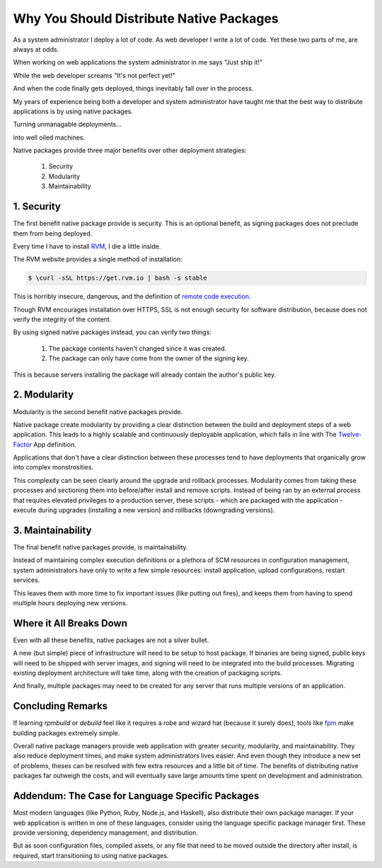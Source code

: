 .. _native-packages:

Why You Should Distribute Native Packages
=========================================

As a system administrator I deploy a lot of code. As web developer I
write a lot of code. Yet these two parts of me, are always at odds.

When working on web applications the system administrator in me says
"Just ship it!"

.. image:: _static/deployment/shipit.gif
    
While the web developer screams "It's not perfect yet!"

.. image:: _static/deployment/perfect.gif

And when the code finally gets deployed, things inevitably fall over in
the process.

.. image:: _static/deployment/unmaintain.gif

My years of experience being both a developer and system administrator
have taught me that the best way to distribute applications is by using
native packages.

Turning unmanagable deployments...

.. image:: _static/deployment/bad_package.gif

into well oiled machines.

.. image:: _static/deployment/good_package.gif

Native packages provide three major benefits over other deployment
strategies:

 #. Security
 #. Modularity
 #. Maintainability


1. Security
-----------

The first benefit native package provide is security. This is an
optional benefit, as signing packages does not preclude them from being
deployed.

Every time I have to install `RVM <https://rvm.io>`_, I die a little
inside.

The RVM website provides a single method of installation:

.. code-block:: bash

 $ \curl -sSL https://get.rvm.io | bash -s stable

This is horribly insecure, dangerous, and the definition of `remote code
execution <https://en.wikipedia.org/wiki/Arbitrary_code_execution>`_.

Though RVM encourages installation over HTTPS, SSL is not enough
security for software distribution, because does not verify the
integrity of the content. 

By using signed native packages instead, you can verify two things:

 #. The package contents haven't changed since it was created.
 #. The package can only have come from the owner of the signing key.

This is because servers installing the package will already contain the
author's public key. 

2. Modularity
-------------

Modularity is the second benefit native packages provide.

Native package create modularity by providing a clear distinction
between the build and deployment steps of a web application. This leads
to a highly scalable and continuously deployable application, which falls
in line with The `Twelve-Factor <https://12factor.net>`_ App definition.

Applications that don't have a clear distinction between these processes
tend to have deployments that organically grow into complex
monstrosities.

This complexity can be seen clearly around the upgrade and rollback
processes. Modularity comes from taking these processes and sectioning
them into before/after install and remove scripts. Instead of being ran
by an external process that requires elevated privileges to a production
server, these scripts - which are packaged with the application - execute
during upgrades (installing a new version) and rollbacks (downgrading
versions).

3. Maintainability
------------------

The final benefit native packages provide, is maintainability.

Instead of maintaining complex execution definitions or a plethora of
SCM resources in configuration management, system administrators have
only to write a few simple resources: install application, upload
configurations, restart services.

This leaves them with more time to fix important issues (like putting
out fires), and keeps them from having to spend multiple hours deploying
new versions.


Where it All Breaks Down
------------------------

Even with all these benefits, native packages are not a silver bullet.

A new (but simple) piece of infrastructure will need to be setup to host
package. If binaries are being signed, public keys will need to be
shipped with server images, and signing will need to be integrated into
the build processes. Migrating existing deployment architecture will
take time, along with the creation of packaging scripts.

And finally, multiple packages may need to be created for any server
that runs multiple versions of an application.


Concluding Remarks
------------------

If learning *rpmbuild* or *debuild* feel like it requires a robe and
wizard hat (because it surely does), tools like `fpm
<https://github.com/jordansissel/fpm>`_ make building packages extremely
simple.

Overall native package managers provide web application with greater
security, modularity, and maintainability. They also reduce deployment
times, and make system administrators lives easier. And even though they
introduce a new set of problems, theses can be resolved with few extra
resources and a little bit of time. The benefits of distributing native
packages far outweigh the costs, and will eventually save large amounts
time spent on development and administration.


Addendum: The Case for Language Specific Packages
-------------------------------------------------

Most modern languages (like Python, Ruby, Node.js, and Haskell), also
distribute their own package manager. If your web application is
written in one of these languages, consider using the language specific
package manager first. These provide versioning, dependency management,
and distribution.

But as soon configuration files, compiled assets, or any file that need
to be moved outside the directory after install, is required, start
transitioning to using native packages.
